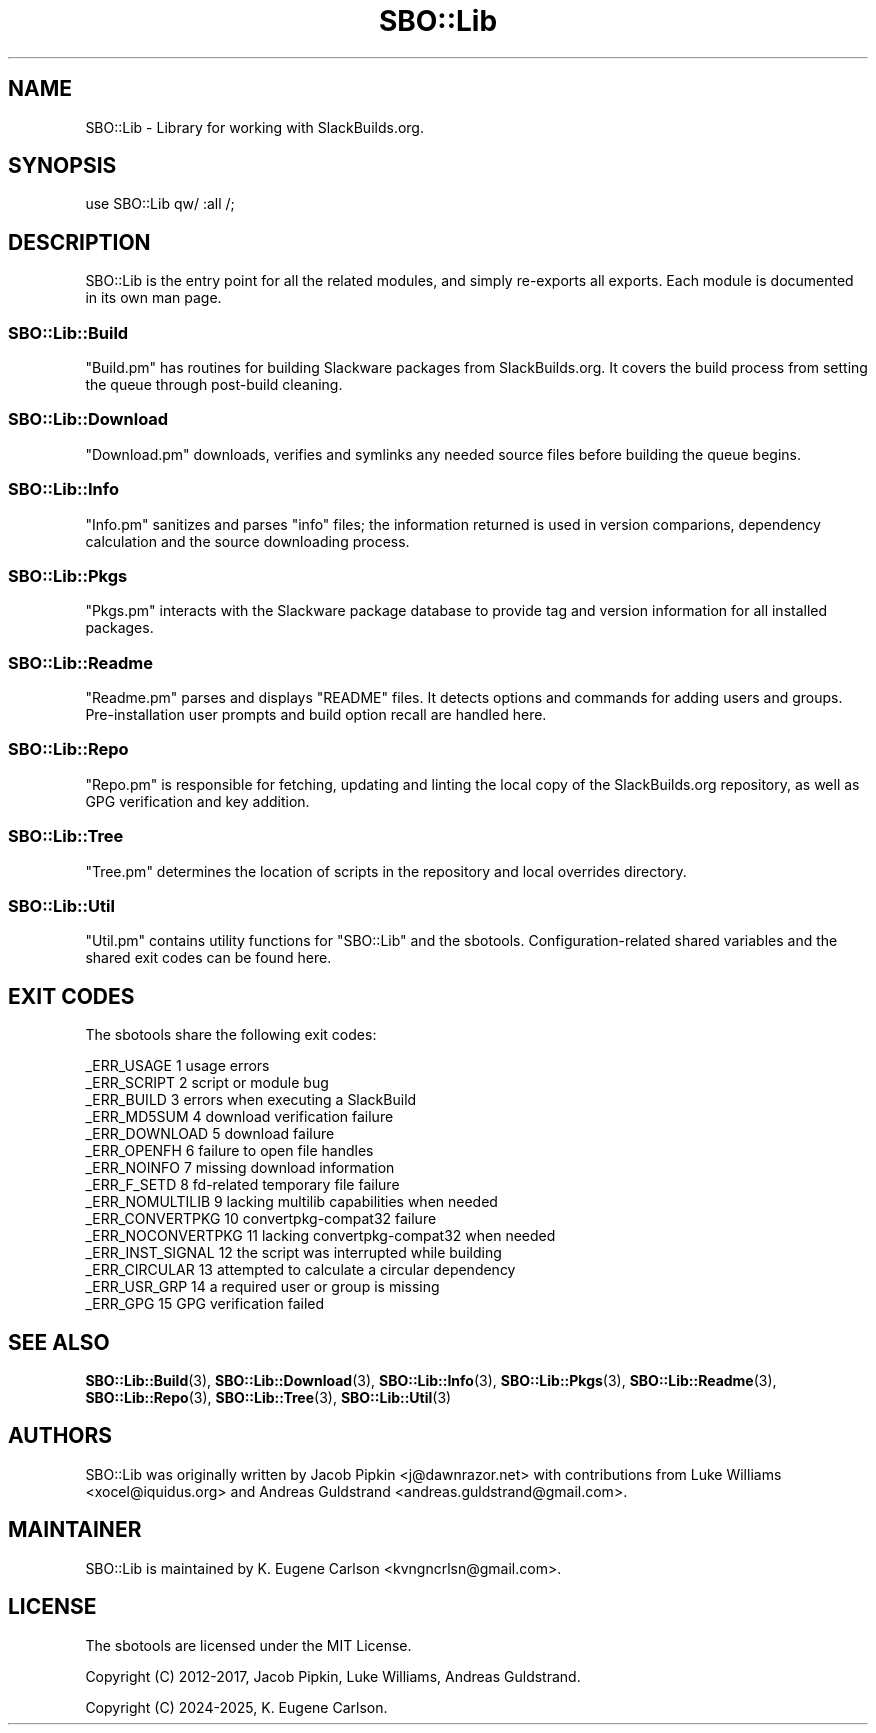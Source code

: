 .\" -*- mode: troff; coding: utf-8 -*-
.\" Automatically generated by Pod::Man 5.0102 (Pod::Simple 3.45)
.\"
.\" Standard preamble:
.\" ========================================================================
.de Sp \" Vertical space (when we can't use .PP)
.if t .sp .5v
.if n .sp
..
.de Vb \" Begin verbatim text
.ft CW
.nf
.ne \\$1
..
.de Ve \" End verbatim text
.ft R
.fi
..
.\" \*(C` and \*(C' are quotes in nroff, nothing in troff, for use with C<>.
.ie n \{\
.    ds C` ""
.    ds C' ""
'br\}
.el\{\
.    ds C`
.    ds C'
'br\}
.\"
.\" Escape single quotes in literal strings from groff's Unicode transform.
.ie \n(.g .ds Aq \(aq
.el       .ds Aq '
.\"
.\" If the F register is >0, we'll generate index entries on stderr for
.\" titles (.TH), headers (.SH), subsections (.SS), items (.Ip), and index
.\" entries marked with X<> in POD.  Of course, you'll have to process the
.\" output yourself in some meaningful fashion.
.\"
.\" Avoid warning from groff about undefined register 'F'.
.de IX
..
.nr rF 0
.if \n(.g .if rF .nr rF 1
.if (\n(rF:(\n(.g==0)) \{\
.    if \nF \{\
.        de IX
.        tm Index:\\$1\t\\n%\t"\\$2"
..
.        if !\nF==2 \{\
.            nr % 0
.            nr F 2
.        \}
.    \}
.\}
.rr rF
.\" ========================================================================
.\"
.IX Title "SBO::Lib 3"
.TH SBO::Lib 3 "Setting Orange, Discord 47, 3191 YOLD" "" "sbotools 3.5"
.\" For nroff, turn off justification.  Always turn off hyphenation; it makes
.\" way too many mistakes in technical documents.
.if n .ad l
.nh
.SH NAME
SBO::Lib \- Library for working with SlackBuilds.org.
.SH SYNOPSIS
.IX Header "SYNOPSIS"
.Vb 1
\&  use SBO::Lib qw/ :all /;
.Ve
.SH DESCRIPTION
.IX Header "DESCRIPTION"
SBO::Lib is the entry point for all the related modules, and simply re-exports all
exports. Each module is documented in its own man page.
.SS SBO::Lib::Build
.IX Subsection "SBO::Lib::Build"
\&\f(CW\*(C`Build.pm\*(C'\fR has routines for building Slackware packages from SlackBuilds.org. It covers
the build process from setting the queue through post-build cleaning.
.SS SBO::Lib::Download
.IX Subsection "SBO::Lib::Download"
\&\f(CW\*(C`Download.pm\*(C'\fR downloads, verifies and symlinks any needed source files before building the
queue begins.
.SS SBO::Lib::Info
.IX Subsection "SBO::Lib::Info"
\&\f(CW\*(C`Info.pm\*(C'\fR sanitizes and parses \f(CW\*(C`info\*(C'\fR files; the information returned is used in version
comparions, dependency calculation and the source downloading process.
.SS SBO::Lib::Pkgs
.IX Subsection "SBO::Lib::Pkgs"
\&\f(CW\*(C`Pkgs.pm\*(C'\fR interacts with the Slackware package database to provide tag and version information
for all installed packages.
.SS SBO::Lib::Readme
.IX Subsection "SBO::Lib::Readme"
\&\f(CW\*(C`Readme.pm\*(C'\fR parses and displays \f(CW\*(C`README\*(C'\fR files. It detects options and commands for
adding users and groups. Pre-installation user prompts and build option recall are
handled here.
.SS SBO::Lib::Repo
.IX Subsection "SBO::Lib::Repo"
\&\f(CW\*(C`Repo.pm\*(C'\fR is responsible for fetching, updating and linting the local copy of the SlackBuilds.org
repository, as well as GPG verification and key addition.
.SS SBO::Lib::Tree
.IX Subsection "SBO::Lib::Tree"
\&\f(CW\*(C`Tree.pm\*(C'\fR determines the location of scripts in the repository and local overrides directory.
.SS SBO::Lib::Util
.IX Subsection "SBO::Lib::Util"
\&\f(CW\*(C`Util.pm\*(C'\fR contains utility functions for \f(CW\*(C`SBO::Lib\*(C'\fR and the sbotools. Configuration-related
shared variables and the shared exit codes can be found here.
.SH "EXIT CODES"
.IX Header "EXIT CODES"
The sbotools share the following exit codes:
.PP
.Vb 10
\&  _ERR_USAGE         1   usage errors
\&  _ERR_SCRIPT        2   script or module bug
\&  _ERR_BUILD         3   errors when executing a SlackBuild
\&  _ERR_MD5SUM        4   download verification failure
\&  _ERR_DOWNLOAD      5   download failure
\&  _ERR_OPENFH        6   failure to open file handles
\&  _ERR_NOINFO        7   missing download information
\&  _ERR_F_SETD        8   fd\-related temporary file failure
\&  _ERR_NOMULTILIB    9   lacking multilib capabilities when needed
\&  _ERR_CONVERTPKG    10  convertpkg\-compat32 failure
\&  _ERR_NOCONVERTPKG  11  lacking convertpkg\-compat32 when needed
\&  _ERR_INST_SIGNAL   12  the script was interrupted while building
\&  _ERR_CIRCULAR      13  attempted to calculate a circular dependency
\&  _ERR_USR_GRP       14  a required user or group is missing
\&  _ERR_GPG           15  GPG verification failed
.Ve
.SH "SEE ALSO"
.IX Header "SEE ALSO"
\&\fBSBO::Lib::Build\fR\|(3), \fBSBO::Lib::Download\fR\|(3), \fBSBO::Lib::Info\fR\|(3), \fBSBO::Lib::Pkgs\fR\|(3), \fBSBO::Lib::Readme\fR\|(3), \fBSBO::Lib::Repo\fR\|(3), \fBSBO::Lib::Tree\fR\|(3), \fBSBO::Lib::Util\fR\|(3)
.SH AUTHORS
.IX Header "AUTHORS"
SBO::Lib was originally written by Jacob Pipkin <j@dawnrazor.net> with
contributions from Luke Williams <xocel@iquidus.org> and Andreas
Guldstrand <andreas.guldstrand@gmail.com>.
.SH MAINTAINER
.IX Header "MAINTAINER"
SBO::Lib is maintained by K. Eugene Carlson <kvngncrlsn@gmail.com>.
.SH LICENSE
.IX Header "LICENSE"
The sbotools are licensed under the MIT License.
.PP
Copyright (C) 2012\-2017, Jacob Pipkin, Luke Williams, Andreas Guldstrand.
.PP
Copyright (C) 2024\-2025, K. Eugene Carlson.

